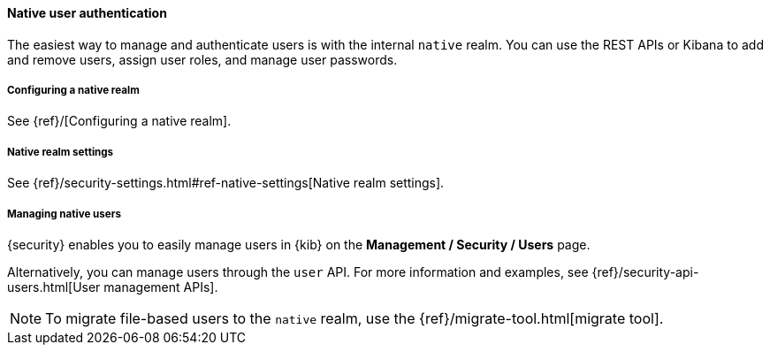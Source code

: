 [[native-realm]]
==== Native user authentication

The easiest way to manage and authenticate users is with the internal `native`
realm. You can use the REST APIs or Kibana to add and remove users, assign user roles, and
manage user passwords.

[[native-realm-configuration]]
[float]
===== Configuring a native realm

See {ref}/[Configuring a native realm]. 

[[native-settings]]
===== Native realm settings

See {ref}/security-settings.html#ref-native-settings[Native realm settings]. 

[[managing-native-users]]
===== Managing native users

{security} enables you to easily manage users in {kib} on the 
*Management / Security / Users* page. 

Alternatively, you can manage users through the `user` API. For more 
information and examples, see {ref}/security-api-users.html[User management APIs].

[[migrating-from-file]]
NOTE: To migrate file-based users to the `native` realm, use the
{ref}/migrate-tool.html[migrate tool].
